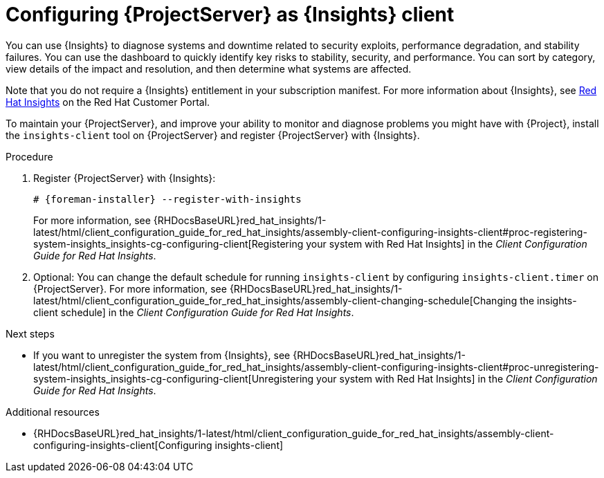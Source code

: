 :_mod-docs-content-type: PROCEDURE

[id="configuring-{project-context}-server-as-insights-client"]
= Configuring {ProjectServer} as {Insights} client

You can use {Insights} to diagnose systems and downtime related to security exploits, performance degradation, and stability failures.
You can use the dashboard to quickly identify key risks to stability, security, and performance.
You can sort by category, view details of the impact and resolution, and then determine what systems are affected.

Note that you do not require a {Insights} entitlement in your subscription manifest.
For more information about {Insights}, see https://access.redhat.com/products/red-hat-insights/[Red Hat Insights] on the Red{nbsp}Hat Customer Portal.

To maintain your {ProjectServer}, and improve your ability to monitor and diagnose problems you might have with {Project}, install the `insights-client` tool on {ProjectServer} and register {ProjectServer} with {Insights}.

.Procedure
. Register {ProjectServer} with {Insights}:
+
[options="nowrap" subs="+quotes,attributes"]
----
# {foreman-installer} --register-with-insights
----
+
For more information, see {RHDocsBaseURL}red_hat_insights/1-latest/html/client_configuration_guide_for_red_hat_insights/assembly-client-configuring-insights-client#proc-registering-system-insights_insights-cg-configuring-client[Registering your system with Red Hat Insights] in the _Client Configuration Guide for Red Hat Insights_. 
. Optional: You can change the default schedule for running `insights-client` by configuring `insights-client.timer` on {ProjectServer}.
For more information, see {RHDocsBaseURL}red_hat_insights/1-latest/html/client_configuration_guide_for_red_hat_insights/assembly-client-changing-schedule[Changing the insights-client schedule] in the _Client Configuration Guide for Red Hat Insights_.

.Next steps
* If you want to unregister the system from {Insights}, see {RHDocsBaseURL}red_hat_insights/1-latest/html/client_configuration_guide_for_red_hat_insights/assembly-client-configuring-insights-client#proc-unregistering-system-insights_insights-cg-configuring-client[Unregistering your system with Red Hat Insights] in the _Client Configuration Guide for Red Hat Insights_.

.Additional resources
* {RHDocsBaseURL}red_hat_insights/1-latest/html/client_configuration_guide_for_red_hat_insights/assembly-client-configuring-insights-client[Configuring insights-client]
